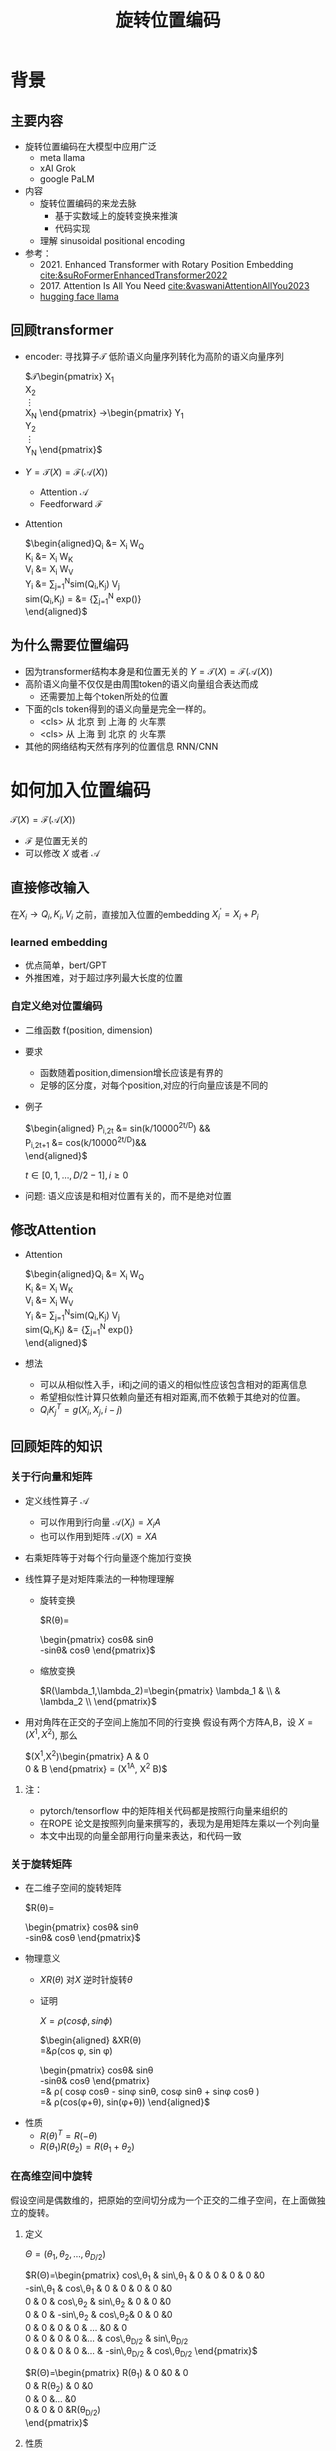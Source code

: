 #+TITLE: 旋转位置编码
* 背景
** 主要内容
- 旋转位置编码在大模型中应用广泛
  + meta llama
  + xAI Grok
  + google PaLM
- 内容
  + 旋转位置编码的来龙去脉
    + 基于实数域上的旋转变换来推演
    + 代码实现
  + 理解 sinusoidal positional encoding
- 参考：
  + 2021. Enhanced Transformer with Rotary Position Embedding
     [[cite:&suRoFormerEnhancedTransformer2022]]
  + 2017. Attention Is All You Need
     [[cite:&vaswaniAttentionAllYou2023]]
  + [[https://github.com/huggingface/transformers/blob/main/src/transformers/models/llama/modeling_llama.py][hugging face llama]]
** 回顾transformer
- encoder: 寻找算子$\mathcal{T}$ 低阶语义向量序列转化为高阶的语义向量序列
   
   $\mathcal{T}\begin{pmatrix}
   X_1\\
   X_2\\
   \vdots\\
   X_N
   \end{pmatrix}
   \rightarrow\begin{pmatrix}
   Y_1\\
   Y_2\\
   \vdots\\
   Y_N
   \end{pmatrix}$
- $Y=\mathcal{T}(X)=\mathcal{F}(\mathcal{A}(X))$
  + Attention $\mathcal{A}$
  + Feedforward $\mathcal{F}$
- Attention
   
   $\begin{aligned}Q_{i} &= X_{i} W_{Q} \\
   K_{i} &= X_{i} W_{K}\\
   V_{i} &= X_{i} W_{V}\\
   Y_{i} &= \sum_{j=1}^{N}sim(Q_i,K_{j}) V_j\\
   sim(Q_{i},K_j) = &= \frac{exp(\frac{Q_{i}K_{j}^{T}}{\sqrt{D}})}
   {\sum_{j=1}^N exp(\frac{Q_iK_j^{T}}{\sqrt{D}})}\\
   \end{aligned}$

** 为什么需要位置编码
- 因为transformer结构本身是和位置无关的
   $Y=\mathcal{T}(X)=\mathcal{F}(\mathcal{A}(X))$
- 高阶语义向量不仅仅是由周围token的语义向量组合表达而成
  + 还需要加上每个token所处的位置
- 下面的cls token得到的语义向量是完全一样的。
  + <cls> 从 北京 到 上海 的 火车票
  + <cls> 从 上海 到 北京 的 火车票
- 其他的网络结构天然有序列的位置信息 RNN/CNN
* 如何加入位置编码
  $\mathcal{T}(X)=\mathcal{F}(\mathcal{A}(X))$
  - $\mathcal{F}$ 是位置无关的
  - 可以修改 $X$ 或者 $\mathcal{A}$
** 直接修改输入
在$X_i \rightarrow Q_i, K_i, V_i$ 之前，直接加入位置的embedding
$X_i^{'}=X_i+P_i$
*** learned embedding
- 优点简单，bert/GPT
- 外推困难，对于超过序列最大长度的位置
*** 自定义绝对位置编码
- 二维函数 f(position, dimension)
- 要求
  + 函数随着position,dimension增长应该是有界的
  + 足够的区分度，对每个position,对应的行向量应该是不同的
- 例子
   
   $\begin{aligned}
   P_{i,2t} &= sin(k/10000^{2t/D}) &&\\
   P_{i,2t+1} &= cos(k/10000^{2t/D})&&\\
   \end{aligned}$

   $t\in[0,1,\ldots,D/2-1], i\ge0$
- 问题: 语义应该是和相对位置有关的，而不是绝对位置
** 修改Attention
- Attention
   
   $\begin{aligned}Q_{i} &= X_{i} W_{Q} \\
   K_{i} &= X_{i} W_{K}\\
   V_{i} &= X_{i} W_{V}\\
   Y_{i} &= \sum_{j=1}^{N}sim(Q_i,K_{j}) V_j\\
   sim(Q_{i},K_j) &= \frac{exp(\frac{Q_{i}K_{j}^{T}}{\sqrt{D}})}
   {\sum_{j=1}^N exp(\frac{Q_iK_j^{T}}{\sqrt{D}})}\\
   \end{aligned}$
- 想法
  + 可以从相似性入手，i和j之间的语义的相似性应该包含相对的距离信息
  + 希望相似性计算只依赖向量还有相对距离,而不依赖于其绝对的位置。
  + $Q_{i}K_j^T=g(X_{i},X_j,i-j)$
** 回顾矩阵的知识
*** 关于行向量和矩阵
- 定义线性算子 $\mathcal{A}$
  + 可以作用到行向量  $\mathcal{A}(X_i) = X_{i} A$
  + 也可以作用到矩阵  $\mathcal{A}(X) = XA$
- 右乘矩阵等于对每个行向量逐个施加行变换
- 线性算子是对矩阵乘法的一种物理理解
  + 旋转变换
     
     $R(\theta)=
     \begin{pmatrix}
     cos\theta& sin\theta\\
     -sin\theta& cos\theta
     \end{pmatrix}$
  + 缩放变换
     
     $R(\lambda_1,\lambda_2)=\begin{pmatrix} \lambda_1 & \\
        & \lambda_2 \\ \end{pmatrix}$
- 用对角阵在正交的子空间上施加不同的行变换
   假设有两个方阵A,B，设 $X= (X^1, X^2)$, 那么
   
   $(X^1,X^2)\begin{pmatrix}
   A & 0 \\
   0 & B
   \end{pmatrix} = (X^1A, X^2 B)$
**** 注：
- pytorch/tensorflow 中的矩阵相关代码都是按照行向量来组织的
- 在ROPE 论文是按照列向量来撰写的，表现为是用矩阵左乘以一个列向量
- 本文中出现的向量全部用行向量来表达，和代码一致
*** 关于旋转矩阵
- 在二维子空间的旋转矩阵
   
   $R(\theta)=
   \begin{pmatrix}
   cos\theta& sin\theta\\
   -sin\theta& cos\theta
   \end{pmatrix}$
   
#+DOWNLOADED: screenshot @ 2024-03-15 23:20:19
#+ATTR_HTML: :width 200px :align middle
[[file:images/2024-03-15_23-20-19_screenshot.png]]

- 物理意义
  + $XR(\theta)$ 对$X$ 逆时针旋转$\theta$
  + 证明

     $X=\rho(cos\phi, sin\phi)$
     
     $\begin{aligned}
     &XR(\theta)\\
     =&\rho(cos \phi, sin \phi)
     \begin{pmatrix}
     cos\theta& sin\theta\\
     -sin\theta& cos\theta
     \end{pmatrix} \\
     =& \rho(
     cos\phi cos\theta - sin\phi sin\theta,
     cos\phi sin\theta + sin\phi cos\theta
     )\\
     =& \rho(cos(\phi+\theta), sin(\phi+\theta))
     \end{aligned}$
- 性质
  + $R(\theta)^T=R(-\theta)$
  + $R(\theta_1)R(\theta_2)=R(\theta_1+\theta_{2})$
*** 在高维空间中旋转
假设空间是偶数维的，把原始的空间切分成为一个正交的二维子空间，在上面做独立的旋转。
**** 定义
$\Theta=(\theta_{1},\theta_2,\ldots,\theta_{D/2})$
     
$R(\Theta)=\begin{pmatrix}
   cos\,\theta_{1} & sin\,\theta_1 & 0 & 0 & 0 & 0 &0\\
   -sin\,\theta_{1} & cos\,\theta_1 & 0 & 0 & 0 & 0 &0 \\
   0 & 0 & cos\,\theta_{2} & sin\,\theta_2 & 0 & 0 &0 \\
   0 & 0 & -sin\,\theta_{2} & cos\,\theta_2& 0 & 0 &0  \\
   0 & 0 & 0 & 0 & \ldots &0 & 0 \\
   0 & 0 & 0 & 0 &\ldots & cos\,\theta_{D/2} & sin\,\theta_{D/2}  \\
   0 & 0 & 0 & 0 &\ldots & -sin\,\theta_{D/2} & cos\,\theta_{D/2}
   \end{pmatrix}$

$R(\Theta)=\begin{pmatrix}
   R(\theta_{1}) & 0 &0 & 0\\
   0 & R(\theta_2) & 0 &0 \\
   0 & 0 &\ldots &0  \\
   0 & 0 & 0 &R(\theta_{D/2})\\ 
   \end{pmatrix}$  
**** 性质
- 在独立的二维子空间上做不同角度的旋转

   $XR(\Theta)=(X^1, X^2)
   \begin{pmatrix}
   R(\theta_{1}) & 0 \\
   0 & R(\theta_2)
   \end{pmatrix}=(X^1R(\theta_1), X^2R(\theta_2))$

- $R(\Theta)=\widehat{R}(\theta_1)\widehat{R}(\theta_2)\ldots\widehat{R}(\theta_{D/2})$ 逐个在不同的子空间上做旋转
   定义
   $\widehat{R}(\theta)=
  \begin{pmatrix}
  R(\theta) & 0 \\
  0 & 1 \\
  \end{pmatrix}$
   
   $R(\Theta)=\begin{pmatrix}
  R(\theta_{1}) & 0 \\
  0 & R(\theta_2) 
  \end{pmatrix}=\begin{pmatrix}
  R(\theta_{1}) & 0 \\
  0 & 1 \\
  \end{pmatrix}\begin{pmatrix}
  1 & 0 \\
  0 & R(\theta_2) 
  \end{pmatrix}=\widehat{R}(\theta_1)\widehat{R}(\theta_2)$

* 旋转位置编码
** motivation
#+DOWNLOADED: screenshot @ 2024-03-15 23:23:30
#+ATTR_HTML: :width 400px :align middle
[[file:images/2024-03-15_23-23-30_screenshot.png]]

假设$Q_{i}, K_j$ 都是二维的向量，$i, j$ 是它们对应的position，
这里$\eta_{i},\eta_{j}$ 是$Q_i, K_j$ 弧度表示.
- 基于:
  + 点积只和模长和夹角有关
  + $Q_iK_j^T=\|Q_i\|\|K_j\| cos(\eta_{j}-\eta_i)$,
  + 如何在这里融入位置的信息？
- 思路:
  + 把两个向量各自按照$i,j$角度来旋转后再来计算点积
  + $Q_iR(i)(K_jR(j))^T$
  + 新的向量的内积带上了位置信息
- 观察新的内积:
  + 模长没有变，夹角增加了 $(j-i)$.
  + $Q_iR(i)(K_jR(j))^T=\|Q_i\|\|K_j\| cos(\eta_{j}-\eta_{i}+(j-i))$
** 二维空间中的一个解
*** 基于旋转矩阵的一个解
\begin{equation*}
\begin{split}
Q_{i}&= X_{i} W_{Q} R(i\theta) \\
K_{j}&= X_j W_{K} R(j\theta)\\
Q_{i}K_j^T &=X_{i}W_QR(i\theta)R(j\theta)^{T}W_K^{T}X_{j}^T\\
&=X_{i}W_QR(i\theta)R(-j\theta)W_K^{T}X_{j}^T\\
&=X_{i}W_QR((i-j)\theta)W_K^{T}X_{j}^T\\
& =g(X_i,X_j,i-j)\\
     \end{split}
     \end{equation*}
*** 为什么不在投影之前做旋转？
\begin{equation*}
\begin{split}
Q_{i}&= X_{i} R(i\theta) W_{Q} \\
K_{j}&= X_j R(j\theta) W_{K} \\
Q_{i}K_j^T &=X_{i}R(i\theta)W_QW_KR(j\theta)^{T}X_{j}^T\\
&=?\\
     \end{split}
     \end{equation*}
** 推广到高维空间
假设空间是偶数维的, 把整个空间分割成$d=D/2$ 个子空间，在各个子空间上分别按照独立的角度来旋转
*** 定义 $R(i\Theta)$
- 基础旋转角度序列 $\Theta=(\theta_{1},\theta_2,\ldots,\theta_{d})$
- $i$ 位置的旋转角度序列 $i\Theta=(i\theta_{1},i\theta_2,\ldots,i\theta_{d})$
- $X_{i}R(i\Theta)$ 表示对$X_{i}$ 在各个子空间分别做角度为$i\theta_1,i\theta_2,\ldots,i\theta_{d}$.
   
$R(i\Theta)=\begin{pmatrix}
   cos\,i\theta_{1} & sin\,i\theta_1 & 0 & 0 & 0 & 0 &0\\
   -sin\,i\theta_{1} & cos\,i\theta_1 & 0 & 0 & 0 & 0 &0 \\
   0 & 0 & cos\,i\theta_{2} & sin\,i\theta_2 & 0 & 0 &0 \\
   0 & 0 & -sin\,i\theta_{2} & cos\,i\theta_2& 0 & 0 &0  \\
   0 & 0 & 0 & 0 & \ldots &0 & 0 \\
   0 & 0 & 0 & 0 &\ldots & cos\,i\theta_{D/2} & sin\,i\theta_{D/2}  \\
   0 & 0 & 0 & 0 &\ldots & -sin\,i\theta_{D/2} & cos\,i\theta_{D/2}
   \end{pmatrix}$

$R(i\Theta)=\begin{pmatrix}
   R(i\theta_{1}) & 0 &0 & 0\\
   0 & R(i\theta_2) & 0 &0 \\
   0 & 0 &\ldots &0  \\
   0 & 0 & 0 &R(i\theta_{D/2})\\ 
   \end{pmatrix}$  

*** ROPE在高维空间
\begin{equation*}
\begin{split}
Q_{i}& = X_{i} W_{Q} R(i\Theta) \\
K_{j}& = X_j W_{K} R(j\Theta)\\
Q_{i}K_j^T &=X_{i}W_QR(i\Theta)R(j\Theta)^{T}W_K^{T}X_{j}^{T}\\
&=X_{i}W_QR(i\Theta)R(-j\Theta)W_K^{T}X_{j}^{T}\\
&=X_{i}W_QR((i-j)\Theta)W_K^{T}X_{j}^{T}\\
&=g(X_i,X_j,i-j)\\
\end{split}
\end{equation*}

其中
\begin{equation*}
\begin{split}
R(i\Theta)R(j\Theta)^{T} &= \widehat{R}(i\theta_1)\widehat{R}(i\theta_2)\ldots\widehat{R}(i\theta_{D/2})\widehat{R}(j\theta_{D/2})^{T}\ldots \widehat{R}(j\theta_{2})^{T} \widehat{R}(j\theta_{1})^{T} \\
&= (\widehat{R}(i\theta_1)\widehat{R}(j\theta_1)^T)(\widehat{R}(i\theta_2)\widehat{R}(j\theta_2)^T)\ldots(\widehat{R}(i\theta_{D/2}\widehat{R}(j\theta_{D/2})^T)\\
&= \widehat{R}((i-j)\theta_1)\widehat{R}((i-j)\theta_2)\ldots \widehat{R}((i-j)\theta_{D/2})\\
&= R((i-j)\Theta)\\
\end{split}
\end{equation*}

** 整体看下
- 空间是$D$ 维度，$d=D/2$
- 有$d$ 个正交的二维子空间 $\mathcal{X}_1, \mathcal{X}_2, \dots, \mathcal{X}_{d}$
- 每个子空间$\mathcal{X}_{k}$ 有一个旋转角度基准 $\theta_{k}$, 一个基准旋转矩阵 $R(\theta_{k})$
  + 合并后的基准角度序列和旋转序列是 $\Theta, R(\Theta)$
  + 每个子空间对应于三角函数中的一个周期 $2\pi/\theta_{k}$
- 对于每个位置$i$, 角度序列和旋转序列是 $i\Theta, R(i\Theta)$
*** table
   
  |             |               |                 |               |          |                 |
  |-------------+---------------+-----------------+---------------+----------+-----------------|
  | $\Theta$    | $\theta_1$    | $\theta_2$      | $\theta_3$    | $\ldots$ | $\theta_{d}$    |
  |-------------+---------------+-----------------+---------------+----------+-----------------|
  | $R(\Theta)$ | $R(\theta_1)$ | $R(\theta_{2})$ | $R(\theta_3)$ | $\ldots$ | $R(\theta_{d})$ |
  |-------------+---------------+-----------------+---------------+----------+-----------------|
  | $i\Theta$   | $i\theta_1$   | $i\theta_{2}$   | $i\theta_3$   | $\ldots$ | $i\theta_{d}$   |
  |-------------+---------------+-----------------+---------------+----------+-----------------|
  
*** 具体化
- $\theta_{k}=10000^{-k/d}, k\in[1,2,\ldots,d]$，
- 记$B=10000^{1/d}$, 那么$\theta_{k}=1/B^{k-1}$ 是一个等比数列
- $B>1, k\rightarrow \infty, \theta_{k}\rightarrow 0, T\rightarrow\infty$ 
   
     
|----------+--------+---------+-------------+----------+---------------|
| $\Theta$ | $1$    | $1/B$   | $1/B^{2}$   | $\ldots$ | $1/B^{d-1}$   |
|----------+--------+---------+-------------+----------+---------------|
| $T$      | $2\pi$ | $2B\pi$ | $2B^{2}\pi$ | $\ldots$ | $2B^{d-1}\pi$ |
|----------+--------+---------+-------------+----------+---------------|

*** 区分度
随着位置的增大，旋转角度是否会重复？
- 在任意第$k$ 个子空间, 只要$\theta_{k}$ 公式中不含有$\pi$, 那么旋转角度序列$\{i\theta_{k}\}_{i}$ 都不会出现周期性重复.
  + proof:
     假设存在$i,j$ 位置,使得 $j\theta_{k}- i\theta_{k}=2m\pi$,
     $m$ 是一个整数,那么 $\theta_{k}=\dfrac{2m\pi}{j-i}$
  + 实际中更不会重复了. 我们的定义是 $\theta_{k} = 1/10000^{k/D}$,
- 所以在$\theta_{k} = 1/10000^{k/D}$ 之外, 还有很多其他的选择
- 每个子空间都不会周期性重复, 整体更不会重复
*** 可能的另外一个优势
- 在多个block 前向传递的过程中position的信息不会丢失
  + 每个block都会先做QKV的投影，然后QK投影之后会做位置旋转变换
*** 开放性的问题
- 是否需要在这么多的子空间不断的做旋转?
- 位置编码本身维度是1
- 如果在一个二维空间里面已经可以做出区分度来了.

** 再看绝对位置编码
*** 问题的定义
- 对于无穷个位置需要有个编码策略,用 D维的向量来编码
- 约束:
  + 有界性: 希望编码应该是有界的,
  + 区分度: 同时每个位置的编码应该是不同的
*** 公式重写
$\begin{aligned}
   P_{i,2k} &= sin(i/10000^{2(k-1)/D}) &&\\
   P_{i,2k+1} &= cos(i/10000^{2(k-1)/D})&&\\
   \end{aligned}$

$k\in[1,\ldots,D/2], i\ge0$

如果记$d=D/2,B=10000^{1/d}$，$\theta_{k}=1/B^{k-1}, k\in[1,2,\ldots,d]$,
第$i$ 个位置的编码表达变成了$d$ 个pair, $(sin(i\theta_k),   cos(i\theta_k))$
*** 重新理解
- 有$d$ 个正交的二维子空间 $\mathcal{X}_1, \mathcal{X}_2, \dots, \mathcal{X}_{d}$
- 每个子空间$\mathcal{X}_{k}$ 有一个基础角度 $\theta_{k}$，
  + 两个基底, 记作$\text{Tri}(\theta_k)=(sin(\theta_k),   cos(\theta_k))$ (有界性)
  + 基础角度序列和基底序列是 $\Theta, \text{Tri} (\Theta)$
- 对于每个位置$i$, 基准角度序列和基底序列是 $i\Theta, \text{Tri}(i\Theta)$
- 位置编码的区分度:
  + $i\Theta$ 角度序列的独特性
  + 由 $\theta_{k}$ 来决定各个子空间的不同
  + 子空间内部由sin,cos 来区分
**** table
  |----------------------+------------------------+--------------------------+------------------------+----------+--------------------------|
  | $\Theta$             | $\theta_1$             | $\theta_{2}$             | $\theta_3$             | $\ldots$ | $\theta_{d}$             |
  |----------------------+------------------------+--------------------------+------------------------+----------+--------------------------|
  | $\text{Tri}(\Theta)$ | $\text{Tri}(\theta_1)$ | $\text{Tri}(\theta_{2})$ | $\text{Tri}(\theta_3)$ | $\ldots$ | $\text{Tri}(\theta_{d})$ |
  |----------------------+------------------------+--------------------------+------------------------+----------+--------------------------|
  | $i\Theta$            | $i\theta_1$            | $i\theta_{2}$            | $i\theta_3$            | $\ldots$ | $i\theta_{d}$            |
  |----------------------+------------------------+--------------------------+------------------------+----------+--------------------------|

**** 区分度:
随着位置的增大，位置编码会不会重复?
- 在任意的一个子空间内, 位置编码都是唯一的,不会重复的, why?
- proof
  + $(sin x, cos x)$ 组成的向量pair周期是 $4\pi$
  + 假设在第$k$ 个子空间里面, 存在$i,j$ 位置发生了重复,
  + 那么存在整数$m$, 使得$j\theta_{k}- i\theta_{k}=4m\pi$,
  + 那么 $\theta_{k}=\dfrac{2m\pi}{j-i}$
- 在任意第$k$ 个子空间, 只要$\theta_{k}$ 公式中不含有$\pi$, 那么旋转角度序列$\{i\theta_{k}\}_{i}$ 都不会出现周期性重复.
**** 如果我们记录 $i=x$
$\{sin(\theta_k x), cos(\theta_{k} x)\}_{k=1}^{D}$ 很像对位置函数$f(x)$ 的一个fourier展开, $\theta_{k}$ 对应于不同的频率
*** 具体化
- $\theta_{k}=10000^{-k/d}, k\in[1,2,\ldots,d]$，
- 记$B=10000^{1/d}$, 那么$\theta_{k}=1/B^{k-1}$ 是一个等比数列
- $B>1, k\rightarrow \infty, \theta_{k}\rightarrow 0, T\rightarrow\infty$ 


|----------+--------+---------+-------------+----------+-------------|
| $\Theta$ | $0$    | $1/B$   | $1/B^{2}$   | $\ldots$ | $1/B^{d}$   |
|----------+--------+---------+-------------+----------+-------------|
| $T$      | $2\pi$ | $2B\pi$ | $2B^{2}\pi$ | $\ldots$ | $2B^{d}\pi$ |
|----------+--------+---------+-------------+----------+-------------|
*** 开放性的问题
- 是否需要在这么多的子空间做sin/cos,如果在一个二维空间里面已经可以做出区分度来了
- 位置编码本身维度是1
* 代码实现
** trick1: 避开旋转矩阵的相乘
*** why？
我们需要对每个$Q_{i}$ 乘以不同的旋转矩阵，也就是

$\mathcal{R}(Q)=\begin{pmatrix}
Q_1 R(1\Theta)\\
Q_2 R(2\Theta)\\
\ldots \\
Q_N R(N\Theta)\\
\end{pmatrix}$

而每个$R(i\Theta)$ 是一个稀疏矩阵，直接matmul代价太大
*** how?
假设是二维空间，把$Q$ 拆分成两个列向量$U,V$, 记录

$cos=\begin{pmatrix}cos1\theta \\
cos 2\theta\\ \ldots,\\ cos N\theta
\end{pmatrix},
sin=\begin{pmatrix}sin 1\theta \\
sin 2\theta\\ \ldots,\\ sin N\theta
\end{pmatrix}$

那么

$\begin{aligned}
\mathcal{R}(U,V)&=\begin{pmatrix}
u_1 cos 1\theta-v_1 sin 1\theta, u_1 sin 1\theta + v_1 cos 1\theta\\
u_2 cos 2\theta-v_2 sin 2\theta, u_2 sin 2\theta + v_2 cos 2\theta\\
\ldots\\
u_N cos N\theta-v_N sin N\theta, u_N sin N \theta + v_N cos N\theta\\
\end{pmatrix}\\
&=(U * cos - V* sin, U*sin+V*cos) \\
&= (U,V)cos +(-V, U) sin
\end{aligned}$

同样的，在高维空间，我们可以把$Q$ 拆分成$D/2$ 个列向量$U_1,V_1,U_2,V_2,\ldots,U_{D/2},V_{D/2}$
** trick2: 将整个空间分成两部分
不需要做严格紧密相连的二维子空间序列
- 第一个部分放的是每个子空间的第一维度，
- 第二部分放置的是每个子空间的第二维度
#+begin_example
(x1,y1) 是一个子空间，(x2, y2)是一个子空间，(x3, y3)是一个子空间
before： [(x1,y1), (x2,y2), (x3,y3)]
after： [(x1,x2,x3), (y1, y2, y3)]
#+end_example
** code
#+begin_src python  :results output
  import torch
  import torch.nn as nn
  import math
  from torch.nn import functional as F
  class Rotator:
      """根据hidden_dim，和position_ids 生成对应的旋转位置编码, 和论文中定义略有不同，一个个二维的子空间被
      分割到了前后两部分，分别进行旋转，然后拼接起来
      """
      def __init__(self, D, position_ids):
          """ position_ids: [seq_len], D 和单个头的hidden_dim对应 """
          base = 10000
          d = D / 2
          B = base ** (1/d)
          theta_base = 1.0 / (B ** (torch.arange(0, d)))    # 几何级数序列
          thetas = position_ids.outer(theta_base)  # [seq_len, D/2]
          full_thetas = torch.cat((thetas, thetas), dim=-1)  # [seq_len, D]
          self.cos = full_thetas.cos()
          self.sin = full_thetas.sin()

      def rotate(self, x):
          """ trick1
          x: [bs, num_attention_heads, seq_len, D]
          q: [bs, num_attention_heads, seq_len, D]
          cos: [seq_len, D]
          [x,y] @ [[cos, sin], [-sin, cos]] = [x*cos-y*sin, ycos+x*sin] =[x,y]*cos+[-y, x]*sin
          """
          return x * self.cos + Rotator.reverse_half(x) * self.sin

      @staticmethod
      def reverse_half(q):
          """ q: [bs, num_attention_heads, seq_len, D] trick2 """
          x = q[..., : q.shape[-1] // 2]
          y = q[..., q.shape[-1] // 2:]
          return torch.cat((-y, x), dim=-1)


  class SelfAttentionWithRoPE(nn.Module):

      def __init__(self, config):
          super().__init__()
          self.H = config["n_head"]
          self.F = config["hidden_dim"]  # F
          self.D = self.F // self.H  # D
          # 一次把qkv 全部映射完成，对应W_Q, W_K, W_V
          self.qkv_proj = nn.Linear(self.F, 3 * self.F)
          # 最后的投影，对应于 $W_O$
          self.out_proj = nn.Linear(self.F, self.F)

      def forward(self, x, position_ids):
          # position_ids: [seq_len]
          B, N, _ = x.size()
          q, k, v = self.qkv_proj(x).split(self.F, dim=-1)
          # matmul 只能在最后两个维度相乘，需要对NxD的矩阵相乘，做1,2维度的交换
          k = k.view(B, N, self.H, self.D).transpose(1, 2)
          q = q.view(B, N, self.H, self.D).transpose(1, 2)
          v = v.view(B, N, self.H, self.D).transpose(1, 2)
          # 旋转位置编码
          rotator = Rotator(self.D, position_ids)
          q = rotator.rotate(q)
          k = rotator.rotate(k)
          # 计算相似性
          att = (q @ k.transpose(-2, -1)) * (1.0 / math.sqrt(k.size(-1)))
          att = F.softmax(att, dim=-1)
          y = att @ v
          # 多头拼接
          y = y.transpose(1, 2).contiguous().view(B, N, self.F)
          y = self.out_proj(y)
          return y


  config = {"n_head": 2, "hidden_dim": 16, "batch_size": 3, "seq_len": 5}
  attn = SelfAttentionWithRoPE(config)
  x = torch.rand(config["batch_size"], config["seq_len"], config["hidden_dim"])
  position_ids = torch.arange(config["seq_len"])
  y = attn(x, position_ids)
#+end_src

#+RESULTS:
** 总结
- RoPE的motivation：
  + 希望相似性只依赖于向量本身和其相对位置的距离
  + 通过对$Q_i,K_i$ 施加 $R(i\Theta)$变换做到
   
  \begin{equation*}
  \begin{split}
  Q_{i}& = X_{i} W_{Q} R(i\Theta) \\
  K_{j}& = X_j W_{K} R(j\Theta)\\
  Q_{i}K_j^T &=X_{i}W_QR(i\Theta)R(j\Theta)^{T}W_K^{T}X_{j}^{T}\\
  &=X_{i}W_QR(i\Theta)R(-j\Theta)W_K^{T}X_{j}^{T}\\
  &=X_{i}W_QR((i-j)\Theta)W_K^{T}X_{j}^{T}\\
  &=g(X_i,X_j,i-j)\\
  \end{split}
  \end{equation*}
- RoPE是什么？
   
   把原空间切分成为一个个正交的二维子空间，在上面做独立的旋转。
- RoPE 结构
  + 有$d$ 个正交的二维子空间 $\mathcal{X}_1, \mathcal{X}_2, \dots, \mathcal{X}_{d}$
  + 每个子空间$\mathcal{X}_{k}$ 对应一个基础角度和基础矩阵 $\theta_{k}, R(\theta_{k})$
  + 对于每个位置$i$, 对应一个角度序列和矩阵序列 $i\Theta, R(i\Theta)$

       |-------------+---------------+-----------------+---------------+----------+-----------------|
       | $\Theta$    | $\theta_1$    | $\theta_2$      | $\theta_3$    | $\ldots$ | $\theta_{d}$    |
       |-------------+---------------+-----------------+---------------+----------+-----------------|
       | $R(\Theta)$ | $R(\theta_1)$ | $R(\theta_{2})$ | $R(\theta_3)$ | $\ldots$ | $R(\theta_{d})$ |
       |-------------+---------------+-----------------+---------------+----------+-----------------|
       | $i\Theta$   | $i\theta_1$   | $i\theta_{2}$   | $i\theta_3$   | $\ldots$ | $i\theta_{d}$   |
       |-------------+---------------+-----------------+---------------+----------+-----------------|

- 绝对位置编码和RoPE 有相似的结构
